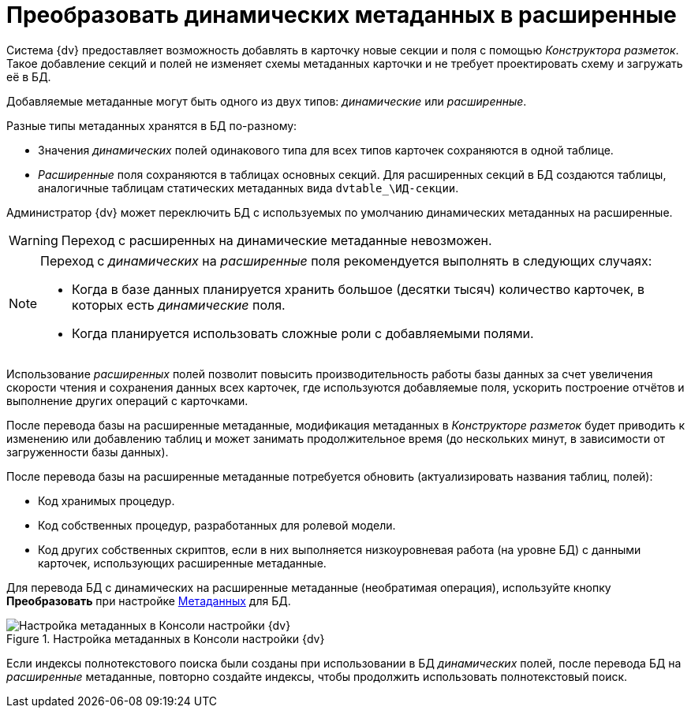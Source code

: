 = Преобразовать динамических метаданных в расширенные

Система {dv} предоставляет возможность добавлять в карточку новые секции и поля с помощью _Конструктора разметок_. Такое добавление секций и полей не изменяет схемы метаданных карточки и не требует проектировать схему и загружать её в БД.

Добавляемые метаданные могут быть одного из двух типов: _динамические_ или _расширенные_.

.Разные типы метаданных хранятся в БД по-разному:
* Значения _динамических_ полей одинакового типа для всех типов карточек сохраняются в одной таблице.
* _Расширенные_ поля сохраняются в таблицах основных секций. Для расширенных секций в БД создаются таблицы, аналогичные таблицам статических метаданных вида `dvtable_\ИД-секции`.

Администратор {dv} может переключить БД с используемых по умолчанию динамических метаданных на расширенные.

WARNING: Переход с расширенных на динамические метаданные невозможен.

[NOTE]
====
Переход с _динамических_ на _расширенные_ поля рекомендуется выполнять в следующих случаях:

- Когда в базе данных планируется хранить большое (десятки тысяч) количество карточек, в которых есть _динамические_ поля.
- Когда планируется использовать сложные роли с добавляемыми полями.
====

Использование _расширенных_ полей позволит повысить производительность работы базы данных за счет увеличения скорости чтения и сохранения данных всех карточек, где используются добавляемые поля, ускорить построение отчётов и выполнение других операций с карточками.

После перевода базы на расширенные метаданные, модификация метаданных в _Конструкторе разметок_ будет приводить к изменению или добавлению таблиц и может занимать продолжительное время (до нескольких минут, в зависимости от загруженности базы данных).

.После перевода базы на расширенные метаданные потребуется обновить (актуализировать названия таблиц, полей):
- Код хранимых процедур.
- Код собственных процедур, разработанных для ролевой модели.
- Код других собственных скриптов, если в них выполняется низкоуровневая работа (на уровне БД) с данными карточек, использующих расширенные метаданные.

Для перевода БД с динамических на расширенные метаданные (необратимая операция), используйте кнопку *Преобразовать* при настройке xref:db-config.adoc#metadata[Метаданных] для БД.

.Настройка метаданных в Консоли настройки {dv}
image::admin:control-panel-metadata.png[Настройка метаданных в Консоли настройки {dv}]

Если индексы полнотекстового поиска были созданы при использовании в БД _динамических_ полей, после перевода БД на _расширенные_ метаданные, повторно создайте индексы, чтобы продолжить использовать полнотекстовый поиск.

